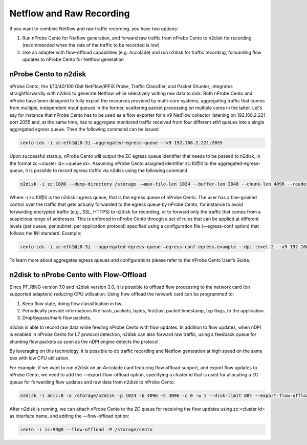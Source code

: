Netflow and Raw Recording
=========================

If you want to combine Netflow and raw traffic recording, you have two options:

1. Run nProbe Cento for Netflow generation, and forward raw traffic from nProbe Cento to n2disk for recording (recommended when the rate of the traffic to be recorded is low)
2. Use an adapter with flow-offload capabilities (e.g. Accolade) and run n2disk for traffic recording, forwarding flow updates to nProbe Cento for Netflow generation

nProbe Cento to n2disk
----------------------

nProbe Cento, the 1/10/40/100 Gbit NetFlow/IPFIX Probe, Traffic Classifier, and Packet Shunter, integrates straightforwardly with n2disk to generate Netflow while selectively writing raw data to disk. 
Both nProbe Cento and nProbe have been designed to fully exploit the resources provided by multi-core systems, aggregating traffic that comes from multiple, independent input queues in the former, scattering packet processing on multiple cores in the latter.
Let’s say for instance that nProbe Cento has to be used as a flow exporter for a v9 NetFlow collector listening on 192.168.2.221 port 2055 and, at the same time, has to aggregate monitored traffic received from four different eth1 queues into a single aggregated egress queue. Then the following command can be issued

.. code-block:: console

   cento-ids -i zc:eth1@[0-3] —aggregated-egress-queue --v9 192.168.2.221:2055

Upon successful startup, nProbe Cento will output the ZC egress queue identifier that needs to be passed to n2disk, in the format zc:<cluster id>:<queue id>. Assuming nProbe Cento assigned identifier zc:10@0 to the aggregated-egress-queue, it is possible to record egress traffic via n2disk using the following command:

.. code-block:: console

   n2disk -i zc:10@0 --dump-directory /storage -—max-file-len 1024 --buffer-len 2048 --chunk-len 4096 --reader-cpu-affinity 4 --writer-cpu-affinity 5 --index --index-version 2 --timeline-dir /storage

Where -i zc:10@0 is the n2disk ingress queue, that is the egress queue of nProbe Cento.
The user has a fine-grained control over the traffic that gets actually forwarded to the egress queue by nProbe Cento, for instance to avoid forwarding encrypted traffic (e.g., SSL, HTTPS) to n2disk for recording, or to forward only the traffic that comes from a suspicious range of addresses. This is enforced in nProbe Cento through a set of rules that can be applied at different levels (per queue, per subnet, per application protocol) specified using a configuration file (—egress-conf option) that follows the INI standard. Example:

.. code-block:: console

   cento-ids -i zc:eth1@[0-3] --aggregated-egress-queue —egress-conf egress.example --dpi-level 2 --v9 192.168.2.221:2055

To learn more about aggregates egress queues and configurations please refer to the nProbe Cento User’s Guide.

n2disk to nProbe Cento with Flow-Offload
----------------------------------------

Since PF_RING version 7.0 and n2disk version 3.0, it is possible to offload flow processing to the network card (on supported adapters) reducing CPU utilisation. Using flow offload the network card can be programmed to:

1. Keep flow state, doing flow classification in hw.
2. Periodically provide informations like hash, packets, bytes, first/last packet timestamp, tcp flags, to the application.
3. Drop/bypass/mark flow packets.

n2disk is able to record raw data while feeding nProbe Cento with flow updates. In addition to flow updates, when nDPI is enabled in nProbe Cento for L7 protocol detection, n2disk can also forward raw traffic, using a feedback queue for shunting flow packets as soon as the nDPI engine detects the protocol. 

.. image:: img/flow_offload.png

By leveraging on this technology, it is possible to do traffic recording and Netflow generation at high speed on the same box with low CPU utilization.

For example, if we want to run n2disk on an Accolade card featuring flow offload support, and export flow updates to nProbe Cento, we need to add the —export-flow-offload option, specifying a cluster id that is used for allocating a ZC queue for forwarding flow updates and raw data from n2disk to nProbe Cento:

.. code-block:: console

   n2disk -i anic:0 -o /storage/n2disk -p 1024 -b 4096 -C 4096 -c 0 -w 1 --disk-limit 80% --export-flow-offload 99

After n2disk is running, we can attach nProbe Cento to the ZC queue for receiving the flow updates using zc:<cluster id> as interface name, and adding the —flow-offload option:

.. code-block:: console

   cento -i zc:99@0 --flow-offload -P /storage/cento

